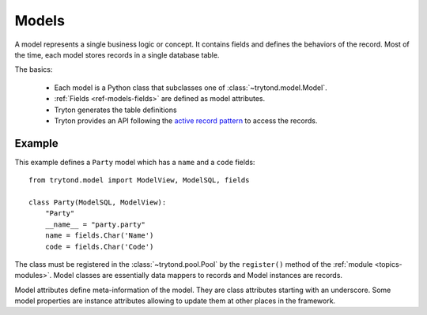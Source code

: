 .. _topics-models:

======
Models
======

A model represents a single business logic or concept. It contains fields and
defines the behaviors of the record. Most of the time, each model stores
records in a single database table.

The basics:

    * Each model is a Python class that subclasses one of
      :class:`~trytond.model.Model`.

    * :ref:`Fields <ref-models-fields>` are defined as model attributes.

    * Tryton generates the table definitions

    * Tryton provides an API following the `active record pattern`_ to access the records.

.. _active record pattern: http://en.wikipedia.org/wiki/Active_record

Example
=======

This example defines a ``Party`` model which has a ``name`` and a ``code``
fields::

    from trytond.model import ModelView, ModelSQL, fields

    class Party(ModelSQL, ModelView):
        "Party"
        __name__ = "party.party"
        name = fields.Char('Name')
        code = fields.Char('Code')

The class must be registered in the :class:`~trytond.pool.Pool` by the
``register()`` method of the :ref:`module <topics-modules>`.
Model classes are essentially data mappers to records and Model instances are
records.

Model attributes define meta-information of the model. They are class
attributes starting with an underscore.  Some model properties are instance
attributes allowing to update them at other places in the framework.
